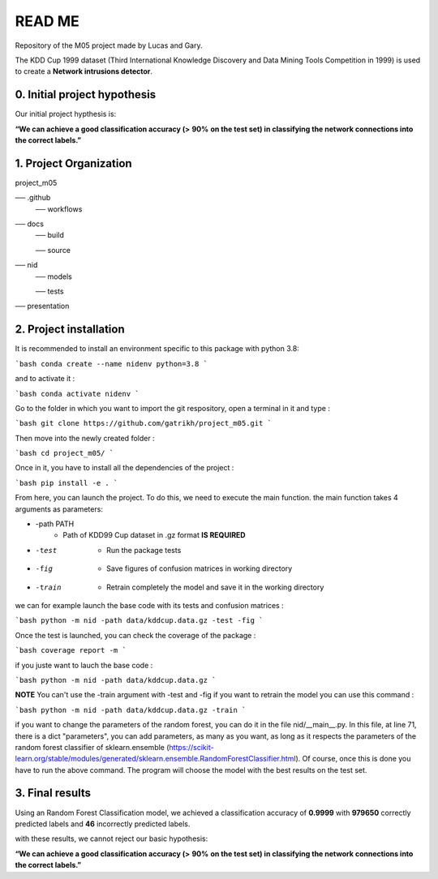 READ ME
=======

Repository of the M05 project made by Lucas and Gary.

The KDD Cup 1999 dataset (Third International Knowledge Discovery and Data Mining Tools Competition in 1999) is used to create a **Network intrusions detector**. 

=============================
0. Initial project hypothesis
=============================

Our initial project hypthesis is: 

**“We can achieve a good classification accuracy (>** **90%** **on the test set) in classifying the network connections into the correct labels.”** 

=======================
1. Project Organization
=======================

project_m05

── .github 	
    ── workflows
── docs 
	── build	

	── source
── nid
	── models	
	
 	── tests
── presentation

=======================
2. Project installation
=======================

It is recommended to install an environment specific to this package with python 3.8:

```bash 
conda create --name nidenv python=3.8
```

and to activate it : 

```bash 
conda activate nidenv
```

Go to the folder in which you want to import the git respository, open a terminal in it and type : 

```bash
git clone https://github.com/gatrikh/project_m05.git
```

Then move into the newly created folder : 

```bash 
cd project_m05/
```

Once in it, you have to install all the dependencies of the project :

```bash
pip install -e .
```

From here, you can launch the project. To do this, we need to execute the main function. 
the main function takes 4 arguments as parameters: 

* -path PATH    
	* Path of KDD99 Cup dataset in .gz format **IS REQUIRED**
* -test         
	* Run the package tests
* -fig          
	* Save figures of confusion matrices in working directory
* -train        
	* Retrain completely the model and save it in the working directory

we can for example launch the base code with its tests and confusion matrices :

```bash
python -m nid -path data/kddcup.data.gz -test -fig
```

Once the test is launched, you can check the coverage of the package : 

```bash
coverage report -m
```

if you juste want to lauch the base code :

```bash
python -m nid -path data/kddcup.data.gz
```

**NOTE** 
You can't use the -train argument with -test and -fig
if you want to retrain the model you can use this command :

```bash
python -m nid -path data/kddcup.data.gz -train
```

if you want to change the parameters of the random forest, you can do it in the file nid/__main__.py. 
In this file, at line 71, there is a dict "parameters", you can add parameters, as many as you want, 
as long as it respects the parameters of the random forest classifier of sklearn.ensemble 
(https://scikit-learn.org/stable/modules/generated/sklearn.ensemble.RandomForestClassifier.html).
Of course, once this is done you have to run the above command. 
The program will choose the model with the best results on the test set.

================
3. Final results
================

Using an Random Forest Classification model, we achieved a classification accuracy of **0.9999** with **979650** correctly predicted labels and **46** incorrectly predicted labels. 

with these results, we cannot reject our basic hypothesis: 

**“We can achieve a good classification accuracy (>** **90%** **on the test set) in classifying the network connections into the correct labels.”** 

